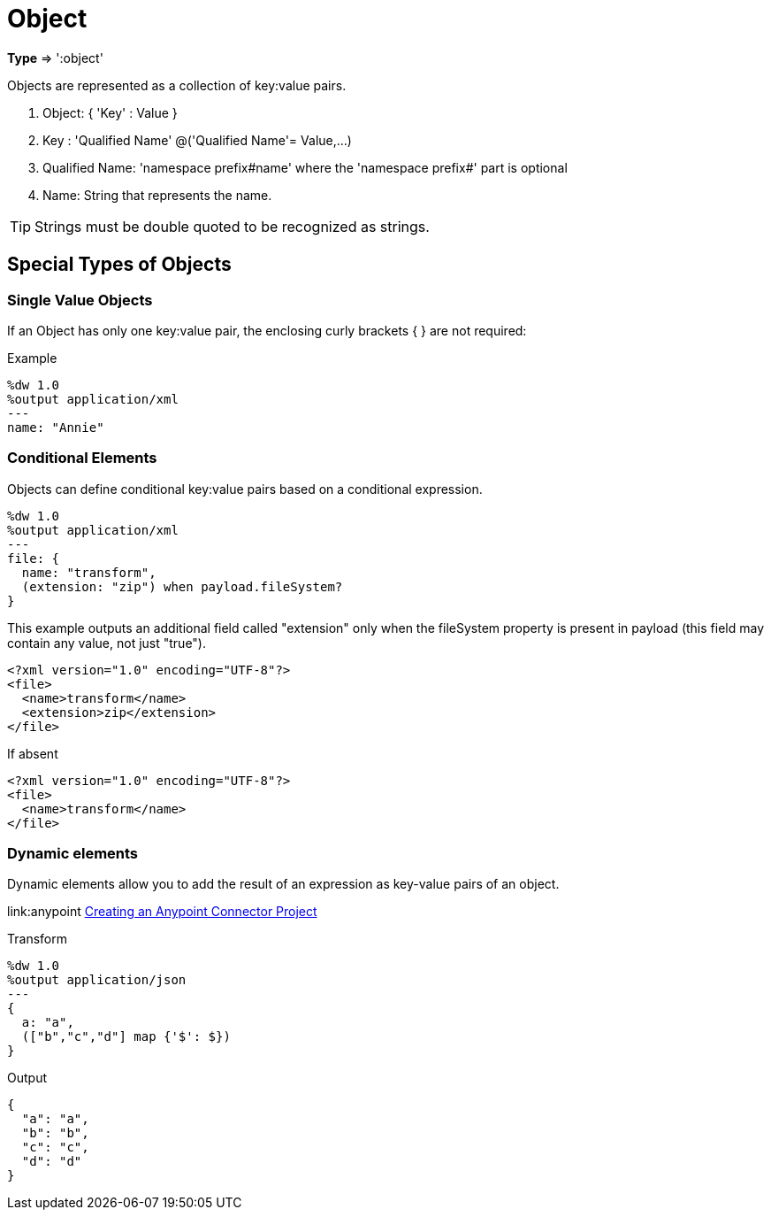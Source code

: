 = Object

*Type* => ':object'

Objects are represented as a collection of key:value pairs.

. Object: { 'Key' : Value }
. Key : 'Qualified Name' @('Qualified Name'= Value,...)
. Qualified Name: 'namespace prefix#name' where the 'namespace prefix#' part is optional
. Name: String that represents the name.

[TIP]
Strings must be double quoted to be recognized as strings.


== Special Types of Objects

=== Single Value Objects

If an Object has only one key:value pair, the enclosing curly brackets { } are not required:

.Example

[source,ruby]
---------------------------------------------------------
%dw 1.0
%output application/xml
---
name: "Annie"
---------------------------------------------------------

=== Conditional Elements

Objects can define conditional key:value pairs based on a conditional expression.

[source,ruby]
---------------------------------------------------------
%dw 1.0
%output application/xml
---
file: {
  name: "transform",
  (extension: "zip") when payload.fileSystem?
}
---------------------------------------------------------

This example outputs an additional field called "extension" only when the fileSystem property is present in payload (this field may contain any value, not just "true").

[source,xml]
--------------------------------------------------------
<?xml version="1.0" encoding="UTF-8"?>
<file>
  <name>transform</name>
  <extension>zip</extension>
</file>
--------------------------------------------------------

If absent

[source,xml]
--------------------------------------------------------
<?xml version="1.0" encoding="UTF-8"?>
<file>
  <name>transform</name>
</file>
--------------------------------------------------------

=== Dynamic elements
Dynamic elements allow you to add the result of an expression as key-value pairs of an object.

link:anypoint  http://www.mulesoft.org/documentation/display/current/Creating+an+Anypoint+Connector+Project[Creating an Anypoint Connector Project]

Transform
[source,ruby]
--------------------------------------------------------
%dw 1.0
%output application/json
---
{
  a: "a",
  (["b","c","d"] map {'$': $})
}
--------------------------------------------------------

Output
[source,json]
--------------------------------------------------------
{
  "a": "a",
  "b": "b",
  "c": "c",
  "d": "d"
}

--------------------------------------------------------
